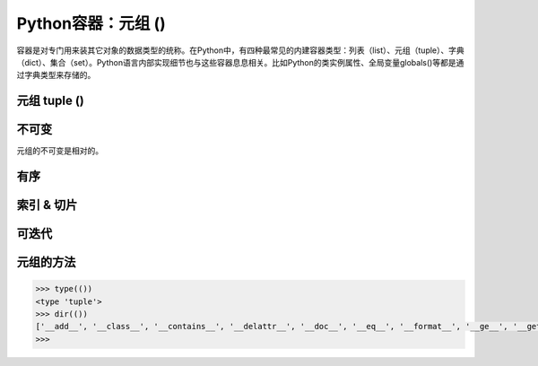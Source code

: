 =============================
Python容器：元组 ()
=============================

容器是对专门用来装其它对象的数据类型的统称。在Python中，有四种最常见的内建容器类型：列表（list）、元组（tuple）、字典（dict）、集合（set）。Python语言内部实现细节也与这些容器息息相关。比如Python的类实例属性、全局变量globals()等都是通过字典类型来存储的。

-----------------
元组 tuple ()
-----------------

-----------------
不可变
-----------------

元组的不可变是相对的。

-----------------
有序
-----------------

-----------------
索引 & 切片
-----------------

-----------------
可迭代
-----------------

----------------------
元组的方法
----------------------

.. code-block:: python

    >>> type(())
    <type 'tuple'>
    >>> dir(())
    ['__add__', '__class__', '__contains__', '__delattr__', '__doc__', '__eq__', '__format__', '__ge__', '__getattribute__', '__getitem__', '__getnewargs__', '__getslice__', '__gt__', '__hash__', '__init__', '__iter__', '__le__', '__len__', '__lt__', '__mul__', '__ne__', '__new__', '__reduce__', '__reduce_ex__', '__repr__', '__rmul__', '__setattr__', '__sizeof__', '__str__', '__subclasshook__', 'count', 'index']
    >>>

